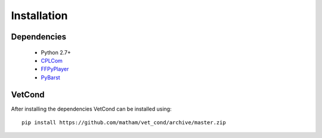 .. _install-vet_cond:

*************
Installation
*************

Dependencies
-------------

    * Python 2.7+
    * `CPLCom <https://matham.github.io/cplcom/installation.html>`_
    * `FFPyPlayer <https://matham.github.io/ffpyplayer/installation.html>`_
    * `PyBarst <https://matham.github.io/pybarst/installation.html>`_

VetCond
-------
After installing the dependencies VetCond can be installed using::

    pip install https://github.com/matham/vet_cond/archive/master.zip
